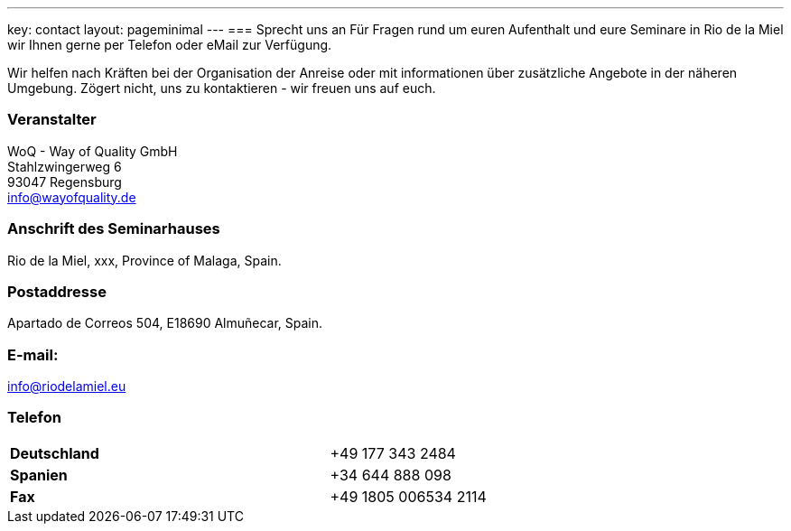 ---
key: contact
layout: pageminimal
---
=== Sprecht uns an
Für Fragen rund um euren Aufenthalt und eure Seminare in Rio de la Miel wir Ihnen gerne per Telefon oder eMail zur Verfügung.

Wir helfen nach Kräften bei der Organisation der Anreise oder mit informationen über zusätzliche Angebote in der näheren Umgebung.
Zögert nicht, uns zu kontaktieren - wir freuen uns auf euch.

=== Veranstalter
WoQ - Way of Quality GmbH +
Stahlzwingerweg 6 +
93047 Regensburg +
info@wayofquality.de

=== Anschrift des Seminarhauses
Rio de la Miel, xxx, Province of Malaga,  Spain.

=== Postaddresse
Apartado de Correos 504, E18690 Almuñecar, Spain.

=== E-mail:
info@riodelamiel.eu

=== Telefon

[cols="3"]
|===

|*Deutschland*
|
|+49 177 343 2484

|*Spanien*
|
|+34 644 888 098

|*Fax*
|
|+49 1805 006534 2114
|===

